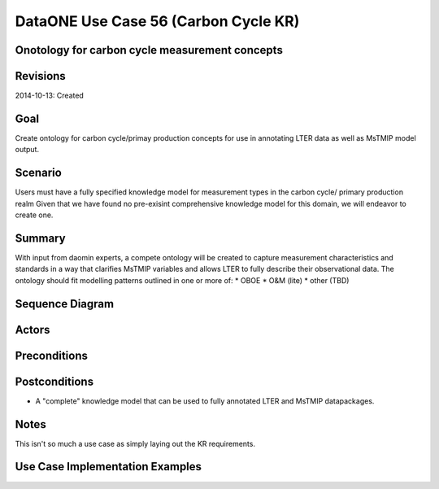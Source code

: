 
DataONE Use Case 56 (Carbon Cycle KR)
==========================================

Onotology for carbon cycle measurement concepts
-----------------------------------------------

Revisions
---------
2014-10-13: Created

Goal
----
Create ontology for carbon cycle/primay production concepts for use in annotating LTER data as well as MsTMIP model output.

Scenario
--------
Users must have a fully specified knowledge model for measurement types in the carbon cycle/ primary production realm
Given that we have found no pre-exisint comprehensive knowledge model for this domain, we will endeavor to create one.

Summary
-------
With input from daomin experts, a compete ontology will be created to capture measurement characteristics and standards in a 
way that clarifies MsTMIP variables and allows LTER to fully describe their observational data.
The ontology should fit modelling patterns outlined in one or more of:
* OBOE
* O&M (lite)
* other (TBD)

Sequence Diagram
----------------


Actors
------

Preconditions
-------------

Postconditions
--------------
* A "complete" knowledge model that can be used to fully annotated LTER and MsTMIP datapackages.

Notes
-----
This isn't so much a use case as simply laying out the KR requirements.

Use Case Implementation Examples
--------------------------------


